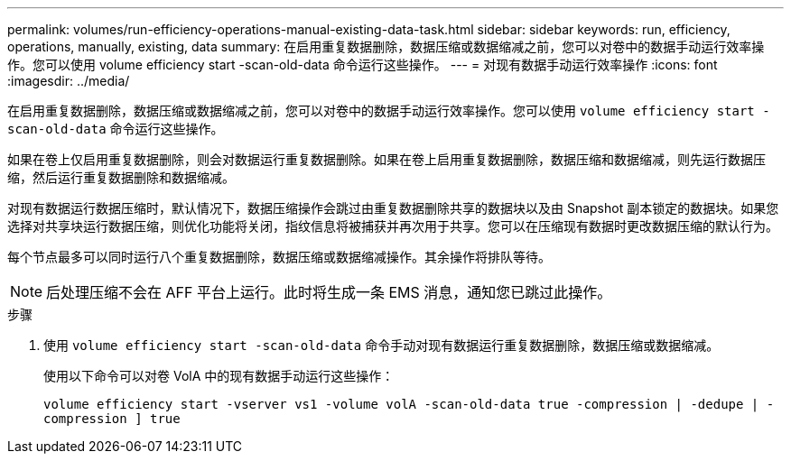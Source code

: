 ---
permalink: volumes/run-efficiency-operations-manual-existing-data-task.html 
sidebar: sidebar 
keywords: run, efficiency, operations, manually, existing, data 
summary: 在启用重复数据删除，数据压缩或数据缩减之前，您可以对卷中的数据手动运行效率操作。您可以使用 volume efficiency start -scan-old-data 命令运行这些操作。 
---
= 对现有数据手动运行效率操作
:icons: font
:imagesdir: ../media/


[role="lead"]
在启用重复数据删除，数据压缩或数据缩减之前，您可以对卷中的数据手动运行效率操作。您可以使用 `volume efficiency start -scan-old-data` 命令运行这些操作。

如果在卷上仅启用重复数据删除，则会对数据运行重复数据删除。如果在卷上启用重复数据删除，数据压缩和数据缩减，则先运行数据压缩，然后运行重复数据删除和数据缩减。

对现有数据运行数据压缩时，默认情况下，数据压缩操作会跳过由重复数据删除共享的数据块以及由 Snapshot 副本锁定的数据块。如果您选择对共享块运行数据压缩，则优化功能将关闭，指纹信息将被捕获并再次用于共享。您可以在压缩现有数据时更改数据压缩的默认行为。

每个节点最多可以同时运行八个重复数据删除，数据压缩或数据缩减操作。其余操作将排队等待。

[NOTE]
====
后处理压缩不会在 AFF 平台上运行。此时将生成一条 EMS 消息，通知您已跳过此操作。

====
.步骤
. 使用 `volume efficiency start -scan-old-data` 命令手动对现有数据运行重复数据删除，数据压缩或数据缩减。
+
使用以下命令可以对卷 VolA 中的现有数据手动运行这些操作：

+
`volume efficiency start -vserver vs1 -volume volA -scan-old-data true -compression | -dedupe | -compression ] true`


